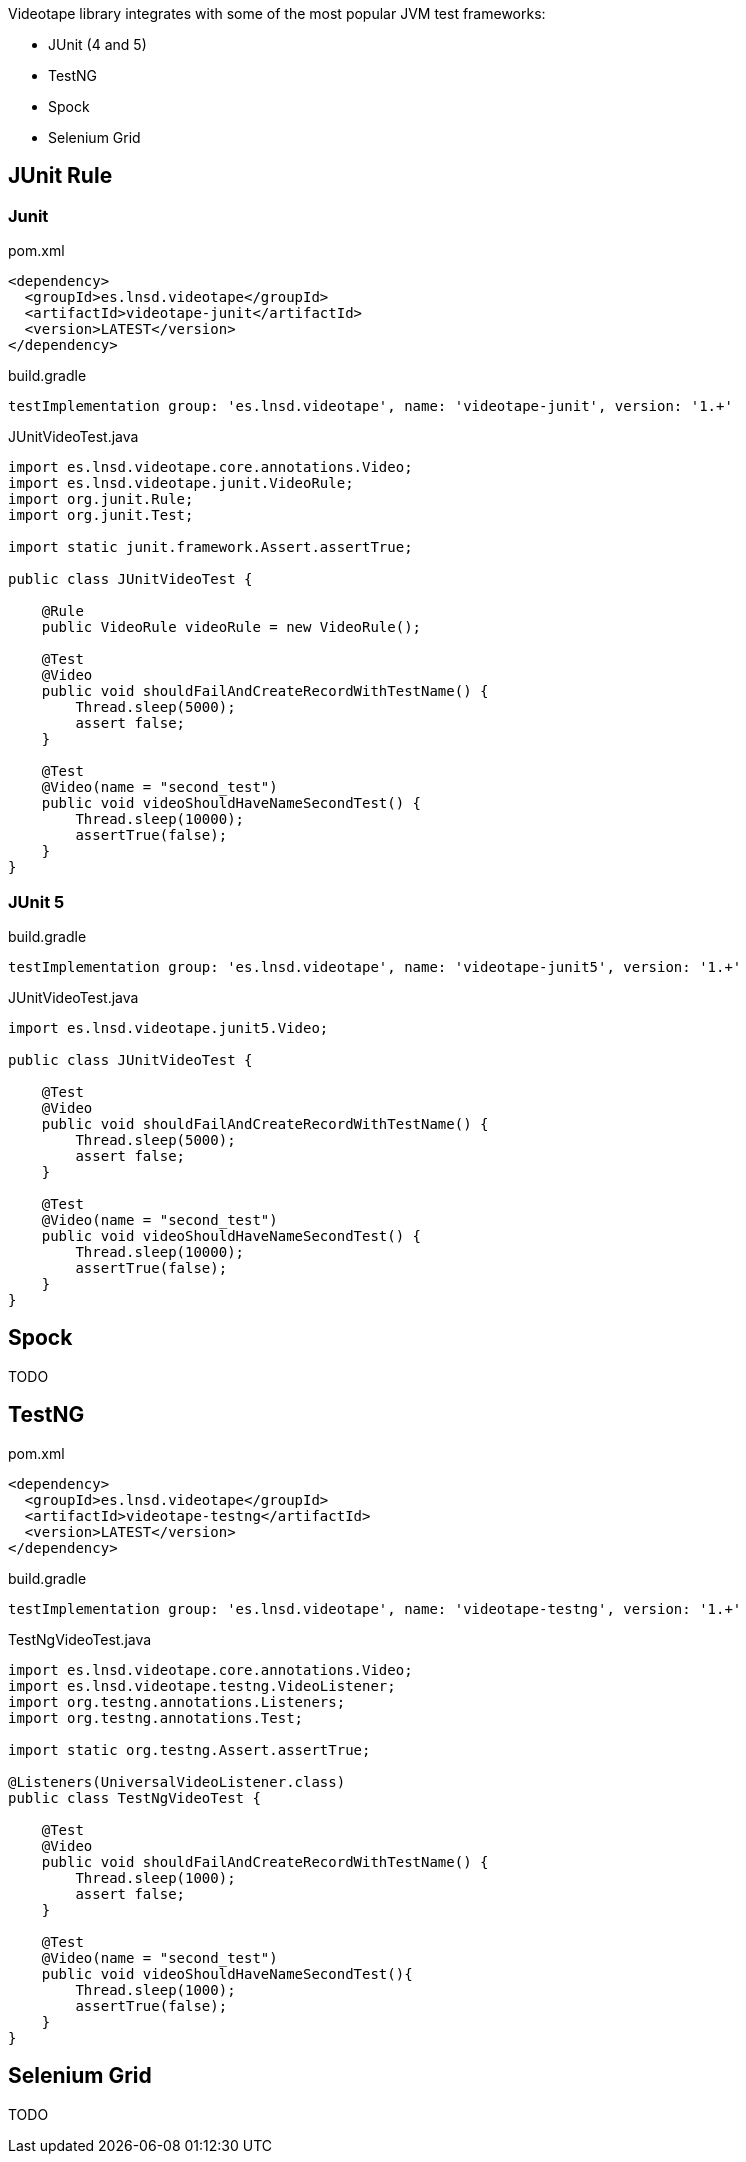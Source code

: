 Videotape library integrates with some of the most popular JVM test frameworks:

* JUnit (4 and 5)
* TestNG
* Spock
* Selenium Grid

== JUnit Rule

=== Junit

.pom.xml
[source,xml]
----
<dependency>
  <groupId>es.lnsd.videotape</groupId>
  <artifactId>videotape-junit</artifactId>
  <version>LATEST</version>
</dependency>
----

.build.gradle
[source,groovy]
----
testImplementation group: 'es.lnsd.videotape', name: 'videotape-junit', version: '1.+'
----

.JUnitVideoTest.java
[source,java]
----
import es.lnsd.videotape.core.annotations.Video;
import es.lnsd.videotape.junit.VideoRule;
import org.junit.Rule;
import org.junit.Test;

import static junit.framework.Assert.assertTrue;

public class JUnitVideoTest {

    @Rule
    public VideoRule videoRule = new VideoRule();

    @Test
    @Video
    public void shouldFailAndCreateRecordWithTestName() {
        Thread.sleep(5000);
        assert false;
    }

    @Test
    @Video(name = "second_test")
    public void videoShouldHaveNameSecondTest() {
        Thread.sleep(10000);
        assertTrue(false);
    }
}
----

=== JUnit 5

.build.gradle
[source,groovy]
----
testImplementation group: 'es.lnsd.videotape', name: 'videotape-junit5', version: '1.+'
----

.JUnitVideoTest.java
[source,java]
----
import es.lnsd.videotape.junit5.Video;

public class JUnitVideoTest {

    @Test
    @Video
    public void shouldFailAndCreateRecordWithTestName() {
        Thread.sleep(5000);
        assert false;
    }

    @Test
    @Video(name = "second_test")
    public void videoShouldHaveNameSecondTest() {
        Thread.sleep(10000);
        assertTrue(false);
    }
}
----

== Spock

TODO

== TestNG

.pom.xml
[source,xml]
----
<dependency>
  <groupId>es.lnsd.videotape</groupId>
  <artifactId>videotape-testng</artifactId>
  <version>LATEST</version>
</dependency>
----

.build.gradle
[source,groovy]
----
testImplementation group: 'es.lnsd.videotape', name: 'videotape-testng', version: '1.+'
----

.TestNgVideoTest.java
[source,java]
----
import es.lnsd.videotape.core.annotations.Video;
import es.lnsd.videotape.testng.VideoListener;
import org.testng.annotations.Listeners;
import org.testng.annotations.Test;

import static org.testng.Assert.assertTrue;

@Listeners(UniversalVideoListener.class)
public class TestNgVideoTest {

    @Test
    @Video
    public void shouldFailAndCreateRecordWithTestName() {
        Thread.sleep(1000);
        assert false;
    }

    @Test
    @Video(name = "second_test")
    public void videoShouldHaveNameSecondTest(){
        Thread.sleep(1000);
        assertTrue(false);
    }
}
----

== Selenium Grid

TODO